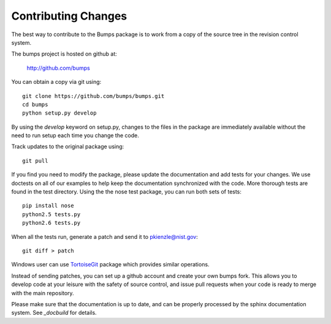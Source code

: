 .. _contributing:

********************
Contributing Changes
********************

.. contents:: :local:

The best way to contribute to the Bumps package is to work from a copy of 
the source tree in the revision control system.

The bumps project is hosted on github at:

    http://github.com/bumps

You can obtain a copy via git using::

    git clone https://github.com/bumps/bumps.git
    cd bumps
    python setup.py develop

By using the *develop* keyword on setup.py, changes to the files in the
package are immediately available without the need to run setup each time
you change the code.

Track updates to the original package using::

    git pull

If you find you need to modify the package, please update the documentation 
and add tests for your changes.  We use doctests on all of our examples to 
help keep the documentation synchronized with the code.  More thorough tests 
are found in the test directory.  Using the the nose test package, you can 
run both sets of tests::

    pip install nose
    python2.5 tests.py
    python2.6 tests.py

When all the tests run, generate a patch and send it to pkienzle@nist.gov::

    git diff > patch

Windows user can use `TortoiseGit <http://code.google.com/p/tortoisegit/>`_ 
package which provides similar operations.

Instead of sending patches, you can set up a github account and create
your own bumps fork.  This allows you to develop code at your leisure with
the safety of source control, and issue pull requests when your code is ready
to merge with the main repository.

Please make sure that the documentation is up to date, and can be properly
processed by the sphinx documentation system.  See `_docbuild` for details.

